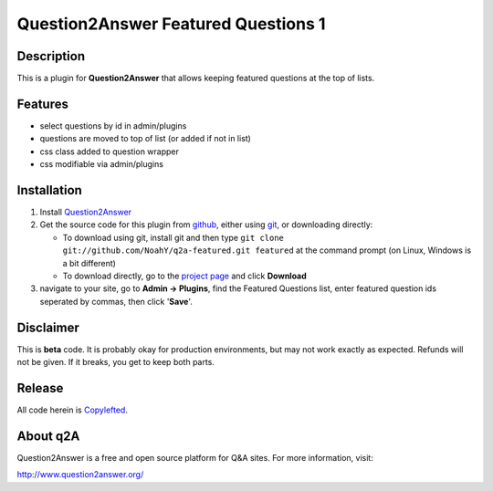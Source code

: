 ===========================================
Question2Answer Featured Questions 1
===========================================
-----------
Description
-----------
This is a plugin for **Question2Answer** that allows keeping featured questions at the top of lists.


--------
Features
--------
- select questions by id in admin/plugins
- questions are moved to top of list (or added if not in list)
- css class added to question wrapper
- css modifiable via admin/plugins

------------
Installation
------------
#. Install Question2Answer_
#. Get the source code for this plugin from github_, either using git_, or downloading directly:

   - To download using git, install git and then type 
     ``git clone git://github.com/NoahY/q2a-featured.git featured``
     at the command prompt (on Linux, Windows is a bit different)
   - To download directly, go to the `project page`_ and click **Download**

#. navigate to your site, go to **Admin -> Plugins**, find the Featured Questions list, enter featured question ids seperated by commas, then click '**Save**'.

.. _Question2Answer: http://www.question2answer.org/install.php
.. _git: http://git-scm.com/
.. _github:
.. _project page: https://github.com/NoahY/q2a-featured

----------
Disclaimer
----------
This is **beta** code. It is probably okay for production environments, but may not work exactly as expected. Refunds will not be given. If it breaks, you get to keep both parts.


-------
Release
-------
All code herein is Copylefted_.

.. _Copylefted: http://en.wikipedia.org/wiki/Copyleft

---------
About q2A
---------
Question2Answer is a free and open source platform for Q&A sites. For more information, visit:

http://www.question2answer.org/

